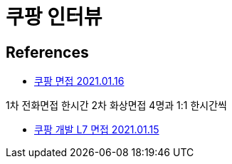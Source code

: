 = 쿠팡 인터뷰

== References
* https://www.teamblind.com/kr/post/%EC%BF%A0%ED%8C%A1-%EB%A9%B4%EC%A0%91-QhjtW4LW[쿠팡 면접 2021.01.16]

1차 전화면접 한시간
2차 화상면접 4명과 1:1 한시간씩

* https://www.teamblind.com/kr/post/%EC%BF%A0%ED%8C%A1-%EA%B0%9C%EB%B0%9C-L7-%EB%A9%B4%EC%A0%91-TFNOwk6H[쿠팡 개발 L7 면접 2021.01.15]


